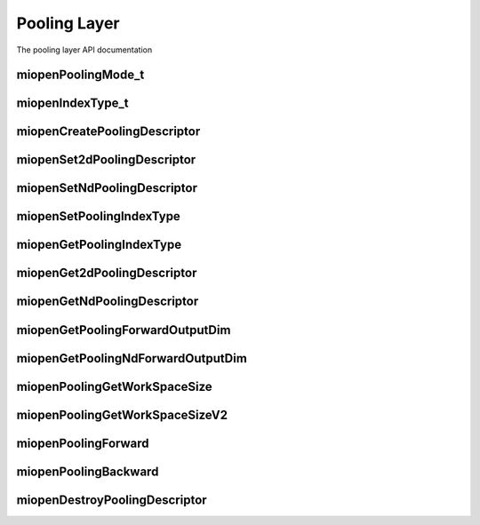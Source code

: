 
Pooling Layer
=============

The pooling layer API documentation


miopenPoolingMode_t
-------------------

.. doxygenenum::  miopenPoolingMode_t

miopenIndexType_t
-----------------

.. doxygenenum::  miopenIndexType_t

miopenCreatePoolingDescriptor
-----------------------------

.. doxygenfunction::  miopenCreatePoolingDescriptor

miopenSet2dPoolingDescriptor
----------------------------

.. doxygenfunction::  miopenSet2dPoolingDescriptor

miopenSetNdPoolingDescriptor
----------------------------

.. doxygenfunction::  miopenSetNdPoolingDescriptor

miopenSetPoolingIndexType
-------------------------

.. doxygenfunction::  miopenSetPoolingIndexType

miopenGetPoolingIndexType
-------------------------

.. doxygenfunction::  miopenGetPoolingIndexType

miopenGet2dPoolingDescriptor
----------------------------

.. doxygenfunction::  miopenGet2dPoolingDescriptor

miopenGetNdPoolingDescriptor
----------------------------

.. doxygenfunction::  miopenGetNdPoolingDescriptor

miopenGetPoolingForwardOutputDim
--------------------------------

.. doxygenfunction::  miopenGetPoolingForwardOutputDim

miopenGetPoolingNdForwardOutputDim
----------------------------------

.. doxygenfunction::  miopenGetPoolingNdForwardOutputDim

miopenPoolingGetWorkSpaceSize
-----------------------------

.. doxygenfunction::  miopenPoolingGetWorkSpaceSize

miopenPoolingGetWorkSpaceSizeV2
-------------------------------

.. doxygenfunction::  miopenPoolingGetWorkSpaceSizeV2

miopenPoolingForward
--------------------

.. doxygenfunction::  miopenPoolingForward

miopenPoolingBackward
---------------------

.. doxygenfunction::  miopenPoolingBackward

miopenDestroyPoolingDescriptor
------------------------------

.. doxygenfunction::  miopenDestroyPoolingDescriptor

